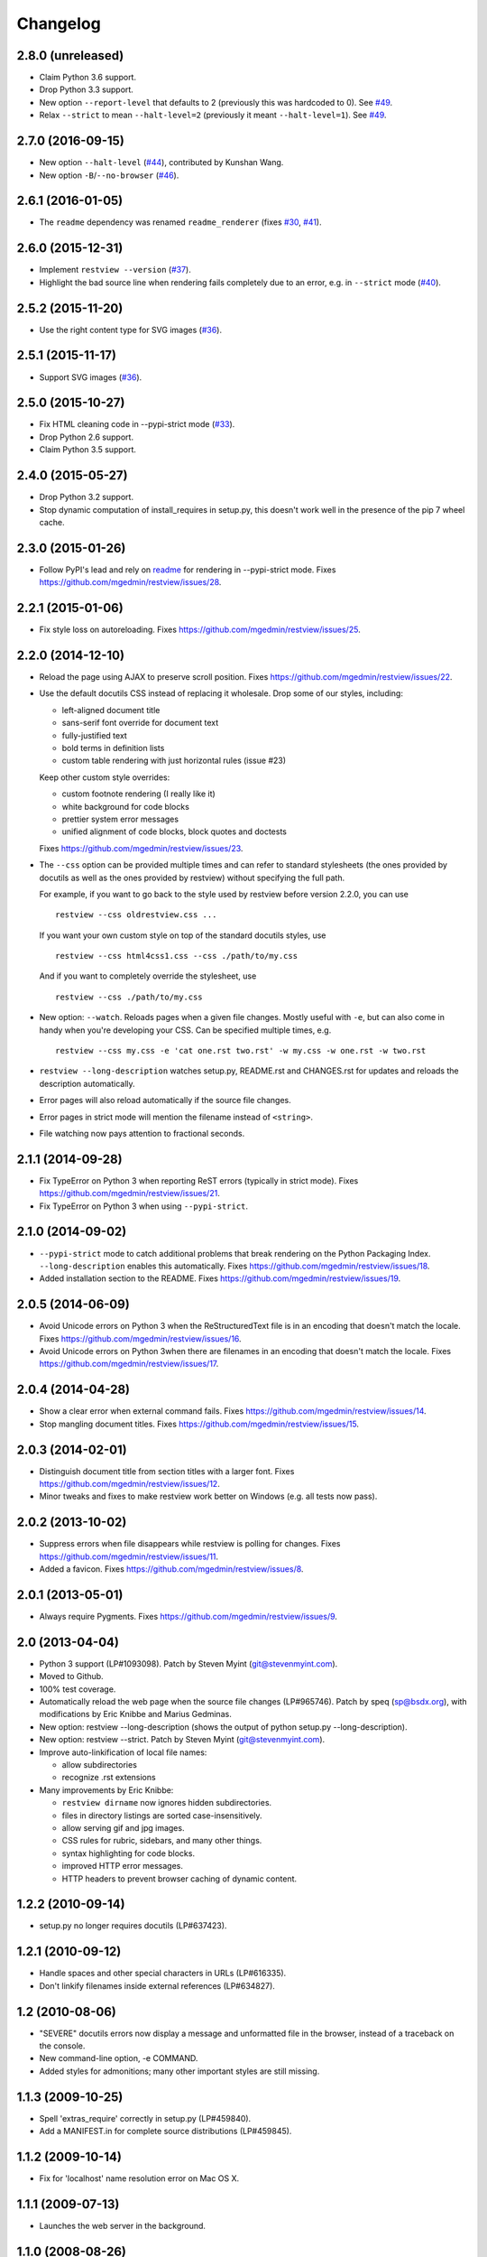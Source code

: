Changelog
=========

2.8.0 (unreleased)
------------------

- Claim Python 3.6 support.

- Drop Python 3.3 support.

- New option ``--report-level`` that defaults to 2 (previously this was
  hardcoded to 0).  See `#49 <https://github.com/mgedmin/restview/issues/49>`_.

- Relax ``--strict`` to mean ``--halt-level=2`` (previously it meant
  ``--halt-level=1``).  See `#49`_.


2.7.0 (2016-09-15)
------------------

- New option ``--halt-level`` (`#44
  <https://github.com/mgedmin/restview/pull/44>`_), contributed by Kunshan
  Wang.

- New option ``-B``/``--no-browser`` (`#46
  <https://github.com/mgedmin/restview/issues/46>`_).


2.6.1 (2016-01-05)
------------------

- The ``readme`` dependency was renamed ``readme_renderer`` (fixes
  `#30 <https://github.com/mgedmin/restview/issues/30>`_,
  `#41 <https://github.com/mgedmin/restview/issues/41>`_).


2.6.0 (2015-12-31)
------------------

- Implement ``restview --version`` (`#37
  <https://github.com/mgedmin/restview/issues/37>`_).

- Highlight the bad source line when rendering fails completely due to an
  error, e.g. in ``--strict`` mode (`#40
  <https://github.com/mgedmin/restview/issues/40>`_).


2.5.2 (2015-11-20)
------------------

- Use the right content type for SVG images (`#36
  <https://github.com/mgedmin/restview/issues/36>`_).


2.5.1 (2015-11-17)
------------------

- Support SVG images (`#36 <https://github.com/mgedmin/restview/issues/36>`_).


2.5.0 (2015-10-27)
------------------

- Fix HTML cleaning code in --pypi-strict mode (`#33
  <https://github.com/mgedmin/restview/issues/33>`_).

- Drop Python 2.6 support.

- Claim Python 3.5 support.


2.4.0 (2015-05-27)
------------------

- Drop Python 3.2 support.

- Stop dynamic computation of install_requires in setup.py, this doesn't work
  well in the presence of the pip 7 wheel cache.


2.3.0 (2015-01-26)
------------------

- Follow PyPI's lead and rely on `readme
  <https://pypi.python.org/pypi/readme>`__ for rendering in --pypi-strict mode.
  Fixes https://github.com/mgedmin/restview/issues/28.


2.2.1 (2015-01-06)
------------------

- Fix style loss on autoreloading.
  Fixes https://github.com/mgedmin/restview/issues/25.


2.2.0 (2014-12-10)
------------------

- Reload the page using AJAX to preserve scroll position.
  Fixes https://github.com/mgedmin/restview/issues/22.

- Use the default docutils CSS instead of replacing it wholesale.
  Drop some of our styles, including:

  - left-aligned document title
  - sans-serif font override for document text
  - fully-justified text
  - bold terms in definition lists
  - custom table rendering with just horizontal rules (issue #23)

  Keep other custom style overrides:

  - custom footnote rendering (I really like it)
  - white background for code blocks
  - prettier system error messages
  - unified alignment of code blocks, block quotes and doctests

  Fixes https://github.com/mgedmin/restview/issues/23.

- The ``--css`` option can be provided multiple times and can refer to
  standard stylesheets (the ones provided by docutils as well as the ones
  provided by restview) without specifying the full path.

  For example, if you want to go back to the style used by restview before
  version 2.2.0, you can use ::

    restview --css oldrestview.css ...

  If you want your own custom style on top of the standard docutils
  styles, use ::

    restview --css html4css1.css --css ./path/to/my.css

  And if you want to completely override the stylesheet, use ::

    restview --css ./path/to/my.css

- New option: ``--watch``.  Reloads pages when a given file changes.  Mostly
  useful with ``-e``, but can also come in handy when you're developing your
  CSS.  Can be specified multiple times, e.g. ::

    restview --css my.css -e 'cat one.rst two.rst' -w my.css -w one.rst -w two.rst

- ``restview --long-description`` watches setup.py, README.rst and CHANGES.rst
  for updates and reloads the description automatically.

- Error pages will also reload automatically if the source file changes.

- Error pages in strict mode will mention the filename instead of ``<string>``.

- File watching now pays attention to fractional seconds.


2.1.1 (2014-09-28)
------------------

- Fix TypeError on Python 3 when reporting ReST errors (typically in strict
  mode).
  Fixes https://github.com/mgedmin/restview/issues/21.

- Fix TypeError on Python 3 when using ``--pypi-strict``.


2.1.0 (2014-09-02)
------------------

- ``--pypi-strict`` mode to catch additional problems that break rendering
  on the Python Packaging Index.  ``--long-description`` enables this
  automatically.
  Fixes https://github.com/mgedmin/restview/issues/18.

- Added installation section to the README.
  Fixes https://github.com/mgedmin/restview/issues/19.


2.0.5 (2014-06-09)
------------------

- Avoid Unicode errors on Python 3 when the ReStructuredText file is in an
  encoding that doesn't match the locale.
  Fixes https://github.com/mgedmin/restview/issues/16.

- Avoid Unicode errors on Python 3when there are filenames in an encoding that
  doesn't match the locale.
  Fixes https://github.com/mgedmin/restview/issues/17.


2.0.4 (2014-04-28)
------------------

- Show a clear error when external command fails.
  Fixes https://github.com/mgedmin/restview/issues/14.

- Stop mangling document titles.
  Fixes https://github.com/mgedmin/restview/issues/15.


2.0.3 (2014-02-01)
------------------

- Distinguish document title from section titles with a larger font.
  Fixes https://github.com/mgedmin/restview/issues/12.

- Minor tweaks and fixes to make restview work better on Windows (e.g. all
  tests now pass).


2.0.2 (2013-10-02)
------------------

- Suppress errors when file disappears while restview is polling for changes.
  Fixes https://github.com/mgedmin/restview/issues/11.

- Added a favicon.  Fixes https://github.com/mgedmin/restview/issues/8.


2.0.1 (2013-05-01)
------------------

- Always require Pygments.  Fixes https://github.com/mgedmin/restview/issues/9.


2.0 (2013-04-04)
----------------

- Python 3 support (LP#1093098).  Patch by Steven Myint (git@stevenmyint.com).

- Moved to Github.

- 100% test coverage.

- Automatically reload the web page when the source file changes (LP#965746).
  Patch by speq (sp@bsdx.org), with modifications by Eric Knibbe and Marius
  Gedminas.

- New option: restview --long-description (shows the output of python setup.py
  --long-description).

- New option: restview --strict. Patch by Steven Myint (git@stevenmyint.com).

- Improve auto-linkification of local file names:

  * allow subdirectories
  * recognize .rst extensions

- Many improvements by Eric Knibbe:

  * ``restview dirname`` now ignores hidden subdirectories.
  * files in directory listings are sorted case-insensitively.
  * allow serving gif and jpg images.
  * CSS rules for rubric, sidebars, and many other things.
  * syntax highlighting for code blocks.
  * improved HTTP error messages.
  * HTTP headers to prevent browser caching of dynamic content.


1.2.2 (2010-09-14)
------------------

- setup.py no longer requires docutils (LP#637423).


1.2.1 (2010-09-12)
------------------

- Handle spaces and other special characters in URLs (LP#616335).

- Don't linkify filenames inside external references (LP#634827).


1.2 (2010-08-06)
----------------

- "SEVERE" docutils errors now display a message and unformatted file in
  the browser, instead of a traceback on the console.
- New command-line option, -e COMMAND.
- Added styles for admonitions; many other important styles are still missing.


1.1.3 (2009-10-25)
------------------

- Spell 'extras_require' correctly in setup.py (LP#459840).
- Add a MANIFEST.in for complete source distributions (LP#459845).


1.1.2 (2009-10-14)
------------------

- Fix for 'localhost' name resolution error on Mac OS X.


1.1.1 (2009-07-13)
------------------

- Launches the web server in the background.


1.1.0 (2008-08-26)
------------------

- Accepts any number of files and directories on the command line.


1.0.1 (2008-07-26)
------------------

- New option: --css.  Accepts a filename or an HTTP/HTTPS URL.


1.0.0 (2008-07-26)
------------------

- Bumped version number to reflect the stability.
- Minor CSS tweaks.


0.0.5 (2007-09-29)
------------------

- Create links to other local files referenced by name.
- Use pygments (if available) to syntax-highlight doctest blocks.
- Handle JPEG images.


0.0.4 (2007-09-28)
------------------

- Remove the unstable Gtk+ version.


0.0.3 (2007-09-28)
------------------

- Use setuptools for packaging.


0.0.2 (2007-01-21)
------------------

- Browser-based version.
- Command line options -l, -b (thanks to Charlie Shepherd).
- CSS tweaks.
- Unicode bugfix.
- Can browse directory trees.
- Can serve images.


0.0.1 (2005-12-06)
------------------

- PyGtk+ version with GtkMozEmbed.  Not very stable.
